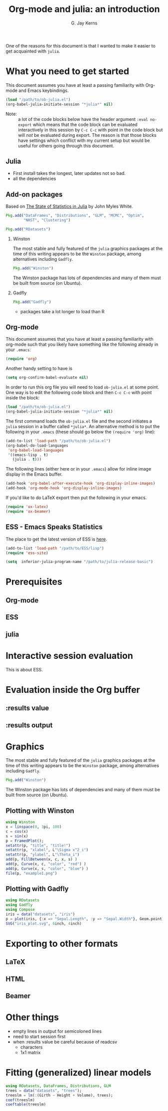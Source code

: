 #+TITLE:    Org-mode and julia: an introduction
#+AUTHOR:   G. Jay Kerns
#+EMAIL:    gkerns@ysu.edu
#+OPTIONS:  H:2
#+PROPERTY: exports both
#+PROPERTY: results output
#+PROPERTY: session *julia*
#+PROPERTY: tangle yes
#+LaTeX_HEADER: \DeclareUnicodeCharacter{22EE}{⋮}

One of the reasons for this document is that I wanted to make it easier to get acquainted with =julia=.  

* What you need to get started

This document assumes you have at least a passing familiarity with Org-mode and Emacs keybindings.  

#+BEGIN_SRC emacs-lisp :results silent :eval no-export
(load "/path/to/ob-julia.el")
(org-babel-julia-initiate-session "*julia*" nil)
#+END_SRC

- Note: :: a lot of the code blocks below have the header argument =:eval no-export= which means that the code block can be evaluated interactively in this session by =C-c C-c= with point in the code block but will /not/ be evaluated during export.  The reason is that those blocks have settings which conflict with my current setup but would be useful for others going through this document. 

** Julia
- First install takes the longest, later updates not so bad.
- all the dependencies

** Add-on packages

Based on [[http://www.johnmyleswhite.com/notebook/2012/12/02/the-state-of-statistics-in-julia/][The State of Statistics in Julia]] by John Myles White.

#+BEGIN_SRC julia :eval never
Pkg.add("DataFrames", "Distributions", "GLM", "MCMC", "Optim", 
        "NHST", "Clustering")
#+END_SRC

#+BEGIN_SRC julia :eval never
Pkg.add("RDatasets")
#+END_SRC


*** Winston

The most stable and fully featured of the =julia= graphics packages at the time of this writing appears to be the =Winston= package, among alternatives including =Gadfly=.

#+BEGIN_SRC julia :eval never
Pkg.add("Winston")
#+END_SRC

The Winston package has lots of dependencies and many of them must be built from source (on Ubuntu).

*** Gadfly

#+BEGIN_SRC julia :eval never
Pkg.add("Gadfly")
#+END_SRC

- packages take a lot longer to load than R

** Org-mode

This document assumes that you have at least a passing familiarity with org-mode such that you likely have something like the following already in your =.emacs=:

#+BEGIN_SRC emacs-lisp :eval never
(require 'org)
#+END_SRC

Another handy setting to have is

#+BEGIN_SRC emacs-lisp
(setq org-confirm-babel-evaluate nil)
#+END_SRC

In order to run this org file you will need to load =ob-julia.el= at some point. One way is to edit the following code block and then =C-c C-c= with point inside the block:

#+BEGIN_SRC emacs-lisp :results silent :eval no-export
(load "/path/to/ob-julia.el")
(org-babel-julia-initiate-session "*julia*" nil)
#+END_SRC

The first command loads the =ob-julia.el= file and the second initiates a =julia= session in a buffer called =*julia*=.  An alternative method is to put the following in your =.emacs= (these should go below the =(require 'org)= line):

#+BEGIN_SRC emacs-lisp :eval no-export
(add-to-list 'load-path "/path/to/ob-julia.el")
(org-babel-do-load-languages
 'org-babel-load-languages
 '((emacs-lisp . t)
   (julia . t)))
#+END_SRC

The following lines (either here or in your =.emacs=) allow for inline image display in the Emacs buffer.

#+BEGIN_SRC emacs-lisp :eval no-export
(add-hook 'org-babel-after-execute-hook 'org-display-inline-images)   
(add-hook 'org-mode-hook 'org-display-inline-images)
#+END_SRC

If you'd like to do LaTeX export then put the following in your emacs.

#+BEGIN_SRC emacs-lisp :eval never
(require 'ox-latex)
(require 'ox-beamer)
#+END_SRC

** ESS - Emacs Speaks Statistics

The place to get the latest version of ESS is [[http://stat.ethz.ch/ESS/index.php?Section=download][here]].  

#+BEGIN_SRC emacs-lisp :eval never
(add-to-list 'load-path "/path/to/ESS/lisp")
(require 'ess-site)
#+END_SRC

#+BEGIN_SRC emacs-lisp :eval never
(setq  inferior-julia-program-name "/path/to/julia-release-basic")
#+END_SRC


* Prerequisites

** Org-mode

** ESS

** julia

* Interactive session evaluation

This is about ESS.

* Evaluation inside the Org buffer

** :results value 

** :results output

* Graphics

The most stable and fully featured of the =julia= graphics packages at the time of this writing appears to be the =Winston= package, among alternatives including =Gadfly=.

#+BEGIN_SRC julia :eval never
Pkg.add("Winston")
#+END_SRC

The Winston package has lots of dependencies and many of them must be built from source (on Ubuntu).

** Plotting with Winston

#+BEGIN_SRC julia :results graphics :file example1.png :eval no-export
using Winston
x = linspace(0, 3pi, 100)
c = cos(x)
s = sin(x)
p = FramedPlot();
setattr(p, "title", "title!")
setattr(p, "xlabel", L"\Sigma x^2_i")
setattr(p, "ylabel", L"\Theta_i")
add(p, FillBetween(x, c, x, s) )
add(p, Curve(x, c, "color", "red") )
add(p, Curve(x, s, "color", "blue") )
file(p, "example1.png")
#+END_SRC

#+RESULTS:
[[file:example1.png]]


** Plotting with Gadfly

#+BEGIN_SRC julia :results graphics :file iris_plot.svg :eval never
using RDatasets
using Gadfly
using Compose
iris = data("datasets", "iris")
p = plot(iris, {:x => "Sepal.Length", :y => "Sepal.Width"}, Geom.point);
SVG("iris_plot.svg", 6inch, 4inch)
#+END_SRC

* Exporting to other formats

** LaTeX

** HTML

** Beamer

* Other things

- empty lines in output for semicoloned lines
- need to start session first
- when :results value be careful because of readcsv
  - characters
  - 1x1 matrix

* Fitting (generalized) linear models

#+BEGIN_SRC julia
using RDatasets, DataFrames, Distributions, GLM
trees = data("datasets", "trees");
treeslm = lm(:(Girth ~ Height + Volume), trees);
coef(treeslm)
coeftable(treeslm)
#+END_SRC

#+RESULTS:
#+begin_example
3-element Float64 Array:
 10.8164   
 -0.0454835
  0.19518
3x4 DataFrame:
          Estimate Std.Error  t value   Pr(>|t|)
[1,]       10.8164    1.9732  5.48165 7.44691e-6
[2,]    -0.0454835 0.0282621 -1.60935   0.118759
[3,]       0.19518 0.0109553  17.8161 8.2233e-17
#+end_example
